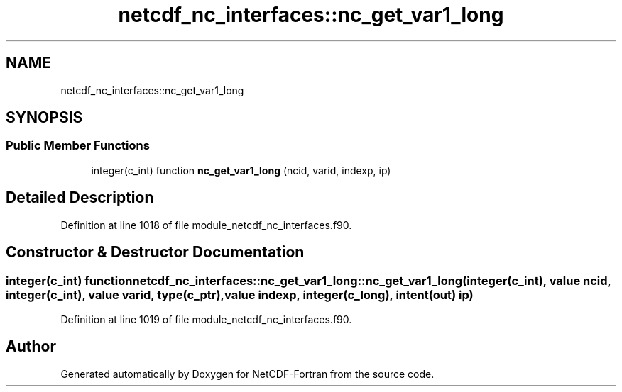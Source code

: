 .TH "netcdf_nc_interfaces::nc_get_var1_long" 3 "Wed Jan 17 2018" "Version 4.5.0-development" "NetCDF-Fortran" \" -*- nroff -*-
.ad l
.nh
.SH NAME
netcdf_nc_interfaces::nc_get_var1_long
.SH SYNOPSIS
.br
.PP
.SS "Public Member Functions"

.in +1c
.ti -1c
.RI "integer(c_int) function \fBnc_get_var1_long\fP (ncid, varid, indexp, ip)"
.br
.in -1c
.SH "Detailed Description"
.PP 
Definition at line 1018 of file module_netcdf_nc_interfaces\&.f90\&.
.SH "Constructor & Destructor Documentation"
.PP 
.SS "integer(c_int) function netcdf_nc_interfaces::nc_get_var1_long::nc_get_var1_long (integer(c_int), value ncid, integer(c_int), value varid, type(c_ptr), value indexp, integer(c_long), intent(out) ip)"

.PP
Definition at line 1019 of file module_netcdf_nc_interfaces\&.f90\&.

.SH "Author"
.PP 
Generated automatically by Doxygen for NetCDF-Fortran from the source code\&.
